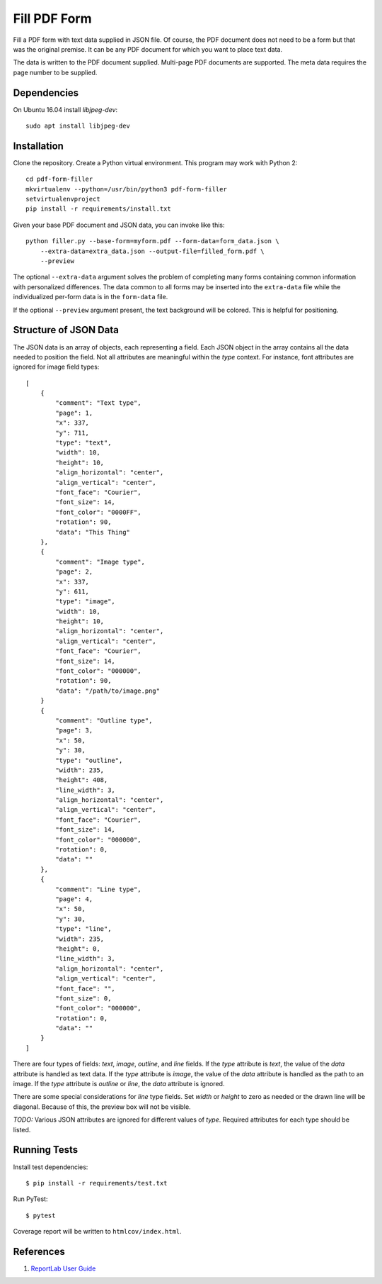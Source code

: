 =============
Fill PDF Form
=============

Fill a PDF form with text data supplied in JSON file. Of course, the PDF
document does not need to be a form but that was the original premise. It can
be any PDF document for which you want to place text data.

The data is written to the PDF document supplied. Multi-page PDF documents
are supported. The meta data requires the page number to be supplied.

------------
Dependencies
------------

On Ubuntu 16.04 install `libjpeg-dev`::

    sudo apt install libjpeg-dev


------------
Installation
------------

Clone the repository. Create a Python virtual environment. This program may
work with Python 2::

    cd pdf-form-filler
    mkvirtualenv --python=/usr/bin/python3 pdf-form-filler
    setvirtualenvproject
    pip install -r requirements/install.txt

Given your base PDF document and JSON data, you can invoke like this::

    python filler.py --base-form=myform.pdf --form-data=form_data.json \
        --extra-data=extra_data.json --output-file=filled_form.pdf \
        --preview

The optional ``--extra-data`` argument solves the problem of completing many
forms containing common information with personalized differences. The data
common to all forms may be inserted into the ``extra-data`` file while the
individualized per-form data is in the ``form-data`` file.

If the optional ``--preview`` argument present, the text background will be
colored. This is helpful for positioning.


----------------------
Structure of JSON Data
----------------------

The JSON data is an array of objects, each representing a field. Each JSON
object in the array contains all the data needed to position the field. Not
all attributes are meaningful within the `type` context. For instance, font
attributes are ignored for image field types::

    [
        {
            "comment": "Text type",
            "page": 1,
            "x": 337,
            "y": 711,
            "type": "text",
            "width": 10,
            "height": 10,
            "align_horizontal": "center",
            "align_vertical": "center",
            "font_face": "Courier",
            "font_size": 14,
            "font_color": "0000FF",
            "rotation": 90,
            "data": "This Thing"
        },
        {
            "comment": "Image type",
            "page": 2,
            "x": 337,
            "y": 611,
            "type": "image",
            "width": 10,
            "height": 10,
            "align_horizontal": "center",
            "align_vertical": "center",
            "font_face": "Courier",
            "font_size": 14,
            "font_color": "000000",
            "rotation": 90,
            "data": "/path/to/image.png"
        }
        {
            "comment": "Outline type",
            "page": 3,
            "x": 50,
            "y": 30,
            "type": "outline",
            "width": 235,
            "height": 408,
            "line_width": 3,
            "align_horizontal": "center",
            "align_vertical": "center",
            "font_face": "Courier",
            "font_size": 14,
            "font_color": "000000",
            "rotation": 0,
            "data": ""
        },
        {
            "comment": "Line type",
            "page": 4,
            "x": 50,
            "y": 30,
            "type": "line",
            "width": 235,
            "height": 0,
            "line_width": 3,
            "align_horizontal": "center",
            "align_vertical": "center",
            "font_face": "",
            "font_size": 0,
            "font_color": "000000",
            "rotation": 0,
            "data": ""
        }
    ]

There are four types of fields: `text`, `image`, `outline`, and `line` fields.
If the `type` attribute is `text`, the value of the `data` attribute is handled
as text data. If the `type` attribute is `image`, the value of the `data`
attribute is handled as the path to an image. If the `type` attribute is
`outline` or `line`, the `data` attribute is ignored.

There are some special considerations for `line` type fields. Set `width` or
`height` to zero as needed or the drawn line will be diagonal. Because of
this, the preview box will not be visible.

`TODO:` Various JSON attributes are ignored for different values of `type`.
Required attributes for each type should be listed.


-------------
Running Tests
-------------

Install test dependencies::

    $ pip install -r requirements/test.txt

Run PyTest::

    $ pytest

Coverage report will be written to ``htmlcov/index.html``.

----------
References
----------

1. `ReportLab User Guide <http://meteorite.unm.edu/site_media/pdf/reportlab-userguide.pdf>`_

